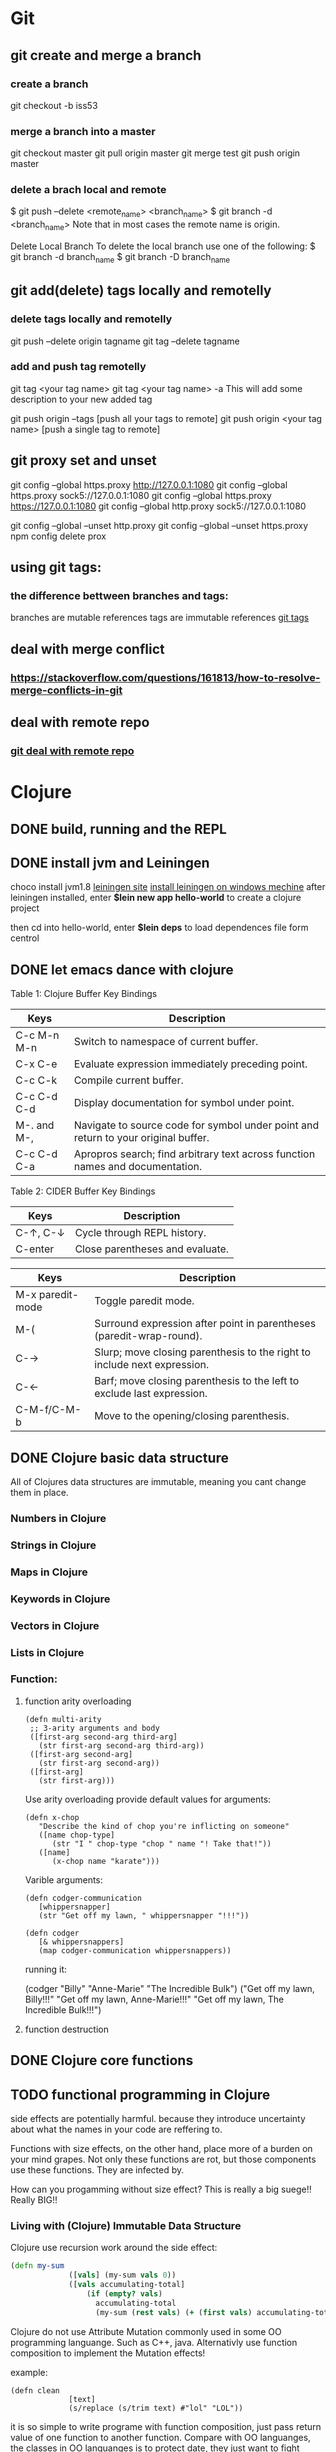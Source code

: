 * Git
** git create and merge a branch
*** create a branch
git checkout -b iss53
*** merge a branch into a master
 git checkout master
 git pull origin master
 git merge test
 git push origin master
*** delete a brach local and remote
 $ git push --delete <remote_name> <branch_name>
 $ git branch -d <branch_name>
 Note that in most cases the remote name is origin.

 Delete Local Branch
 To delete the local branch use one of the following:
 $ git branch -d branch_name
 $ git branch -D branch_name
** git add(delete) tags locally and remotelly
*** delete tags locally and remotelly
 git push --delete origin tagname
 git tag --delete tagname
*** add and push tag remotelly
 git tag <your tag name>
 git tag <your tag name> -a        This will add some description to your new added tag
   
 git push origin --tags            [push all your tags to remote]
 git push origin <your tag name>   [push a single tag to remote]
** git proxy set and unset
   git config --global https.proxy http://127.0.0.1:1080
   git config --global https.proxy sock5://127.0.0.1:1080
   git config --global https.proxy https://127.0.0.1:1080
   git config --global http.proxy sock5://127.0.0.1:1080

   git config --global --unset http.proxy
   git config --global --unset https.proxy
   npm config delete prox
** using git tags:
*** the difference bettween branches and tags:
   branches are mutable references
   tags are immutable references
   [[https://stackoverflow.com/questions/18216991/create-a-tag-in-a-github-repository][git tags]]
** deal with merge conflict
*** https://stackoverflow.com/questions/161813/how-to-resolve-merge-conflicts-in-git 
** deal with remote repo
*** [[https://git-scm.com/book/en/v2/Git-Basics-Working-with-Remotes][git deal with remote repo]]
* Clojure
** DONE build, running and the REPL
** DONE install jvm and Leiningen
   choco install jvm1.8
   [[http://leiningen.org][leiningen site]]
   [[https://djpowell.github.io/leiningen-win-installer/][install leiningen on windows mechine]]
   after leiningen installed, enter
   *$lein new app hello-world*
   to create a clojure project

   then cd into hello-world, enter
   *$lein deps*
   to load dependences file form centrol

** DONE let emacs dance with clojure
Table 1: Clojure Buffer Key Bindings
| Keys	        | Description                                                                        |
|-----------------+------------------------------------------------------------------------------------|
| C-c M-n M-n	 | Switch to namespace of current buffer.                                             |
| C-x C-e	     | Evaluate expression immediately preceding point.                                   |
| C-c C-k	     | Compile current buffer.                                                            |
| C-c C-d C-d	 | Display documentation for symbol under point.                                      |
| M-. and M-,	 | Navigate to source code for symbol under point and return to your original buffer. |
| C-c C-d C-a	 | Apropros search; find arbitrary text across function names and documentation.      |

Table 2: CIDER Buffer Key Bindings
| Keys	       | Description                     |
|----------------+---------------------------------|
| C-↑, C-↓	 | Cycle through REPL history.     |
| C-enter	    | Close parentheses and evaluate. |


| Keys             | Description                                                              |
|------------------+--------------------------------------------------------------------------|
| M-x paredit-mode | Toggle paredit mode.                                                     |
| M-(              | Surround expression after point in parentheses (paredit-wrap-round).     |
| C-→             | Slurp; move closing parenthesis to the right to include next expression. |
| C-←             | Barf; move closing parenthesis to the left to exclude last expression.   |
| C-M-f/C-M-b      | Move to the opening/closing parenthesis.                                 |

** DONE Clojure basic data structure
All of Clojures data structures are immutable, meaning you cant change them in place.
*** Numbers in Clojure
*** Strings in Clojure
*** Maps in Clojure
*** Keywords in Clojure
*** Vectors in Clojure
*** Lists in Clojure
*** Function:
**** function arity overloading

#+BEGIN_SRC elisp 
(defn multi-arity
 ;; 3-arity arguments and body
 ([first-arg second-arg third-arg]
   (str first-arg second-arg third-arg))
 ([first-arg second-arg]
   (str first-arg second-arg))
 ([first-arg]
   (str first-arg)))
#+END_SRC

Use arity overloading provide default values for arguments:
#+BEGIN_SRC elisp
(defn x-chop
   "Describe the kind of chop you're inflicting on someone"
   ([name chop-type]
      (str "I " chop-type "chop " name "! Take that!"))
   ([name]
      (x-chop name "karate")))
#+END_SRC

Varible arguments:

#+BEGIN_SRC elisp
(defn codger-communication
   [whippersnapper]
   (str "Get off my lawn, " whippersnapper "!!!"))

(defn codger
   [& whippersnappers]
   (map codger-communication whippersnappers))
#+END_SRC

running it:

(codger "Billy" "Anne-Marie" "The Incredible Bulk")
("Get off my lawn, Billy!!!"
 "Get off my lawn, Anne-Marie!!!"
 "Get off my lawn, The Incredible Bulk!!!")

**** function destruction

** DONE Clojure core functions
** TODO functional programming in Clojure
side effects are potentially harmful. because they introduce uncertainty about what the names in
your code are reffering to.

Functions with size effects, on the other hand, place more of a burden on your mind grapes.
Not only these functions are rot, but those components use these functions. They are infected by.

How can you progamming without size effect? This is really a big suege!! Really BIG!!
*** Living with (Clojure) Immutable Data Structure
Clojure use recursion work around the side effect:
#+BEGIN_SRC Clojure
(defn my-sum
             ([vals] (my-sum vals 0))
             ([vals accumulating-total]
                 (if (empty? vals)
                   accumulating-total
                   (my-sum (rest vals) (+ (first vals) accumulating-total)))))
#+END_SRC

Clojure do not use Attribute Mutation commonly used in some OO programming languange.
Such as C++, java. Alternativly use function composition to implement the Mutation effects!

example:
#+BEGIN_SRC 
(defn clean
             [text]
             (s/replace (s/trim text) #"lol" "LOL"))
#+END_SRC
it is so simple to write programe with function composition, just pass return value of one function
to another function. Compare with OO languanges, the classes in OO languanges is to protect date, 
they just want to fight against unwanted modification of private data. Just as they protect the data,
the functions deal with the data are also been protected! This is often unnessensery.

let's seen the two powerful weapons of Clojure:
1) decoupling functions and data, let them free from each other!
2) programming to a small set of abstractions, this will grow into more
   reusable, composable code!

*** Cool Things to do with Pure functions
Data can be derived into new data in Clojure, but what about function? Can you Drive new functions from exist
pure functions? Let's try it!

**** Let's refresh the memory of "partial"
(defn hundred-times (partial * 100))
(hundred-times 100)

**** Use comp to composite functions
#+BEGIN_SRC 
(def character
     {:name "Smooches McCutes"
      :attributes {:intelligence 10
                   :strength 4
                   :dexterity 5}})


(def c-int (comp :intelligence :attributes))
(def c-str (comp :strength :attributes))
(def c-dex (comp :dexterity :attributes))

(c-int character)
(c-str character)
(c-dex character)
#+END_SRC

* Emacs
** Seach Text in Directory
** Emacs multi-windows mode and windows management
    [[http://ergoemacs.org/misc/emacs_one_max_window_vs_multi_smaller_window.html][kick this link]]
** Using register in emacs
    | -------------- | ---------------------------------- | ------------------ | -------------------------------------------------------------  |
    | Type           | How to save                        | How to use         | Other useful command                                           |
    |----------------+------------------------------------+--------------------+----------------------------------------------------------------|
    | Position       | C-x r <SPC> r                      | jump: C-x r j r    |                                                                |
    | Text           | C-x r s r                          | insert: C-x r i r  | m-x append-toregister <RET> r; m-x prepend-to-register <RET> r |
    | Rectangle      | C-x r r r                          | insert: C-x r i r  |                                                                |
    | Window Config  | C-x r w r                          | restore: C-x r j r | save all frame's window: C-x r f r                             |
    | Number         | C-u number C-x r n r               | insert: C-x r i r  | increment: C-x r + r                                           |
    | File           | (set-register ?z '(fine . name))   | jump: C-x r j r    |                                                                |
** Emacs return to privious position
   [Ctrl + Space] [Ctrl + Space] save current position into the mark ring
   do some editing
   [Ctrl + u] [Ctrl + Space] move back to privous position
* Emacs Org
** DONE Deal with table
*** Preparing tables for export
	
** Emacs org mode for GTD(Get Things Done)
** Org super agenda
* Golang
** Viper(小蛇)
*** What is Viper and What you can play with viper?
Viper is a complete configuration solution for Go applications including 12-Factor apps. It is designed to work within an application, and can handle all types of configuration needs and formats. It supports:

1. setting defaults
2. reading from JSON, TOML, YAML, HCL, envfile and Java properties config files
3. live watching and re-reading of config files (optional)
4. reading from environment variables
5. reading from remote config systems (etcd or Consul), and watching changes
6. reading from command line flags
7. reading from buffer
8. setting explicit values

Viper can be thought of as a registry for all of your applications configuration needs.

** OpenTracing(Golang)
"Ditribute tracing" is particularly well-suited for debuging and nonitoring morden distribute arch.
*** Concept and Terminology(reading OpenTracing Semantic Specification)
**** Data Model
Trace is defined implicitly by spans

Example Trace:

         [Span A]  ←←←(the root span)
            |
     +------+------+
     |             |
 [Span B]      [Span C] ←←←(Span C is a `ChildOf` Span A)   [ChildOf]:
     |             |
 [Span D]      +---+-------+
               |           |
           [Span E]    [Span F] >>> [Span G] >>> [Span H]      [FollowFrom]:
                                       ↑
                                       ↑
                                       ↑
                         (Span G `FollowsFrom` Span F)


We just visualize This trace in a time axis:

––|–––––––|–––––––|–––––––|–––––––|–––––––|–––––––|–––––––|–> time
 [Span A···················································]
   [Span B··············································]
      [Span D··········································]
    [Span C········································]
         [Span E·······]        [Span F··] [Span G··] [Span H··]


Every span contains the following state:
[] op name
[] start timestamp
[] finish timestamp
[] span tags, key/value pairs
[] span logs, key/value pairs with a timestamp
[] a SpanContext
[] References to other spans

each SpanContext contains:
[] opentracing-implementation-dependent state(trace and span ids)
[] baggage items(key/value pairs)

**** OpenTracing API
Tracer interface:
Tracer interface create Spans and understands how to Inject(serialize) and
Extract(deserialize) them across process boundaries.
Capabilities:
[] Start a new Span
[] Inject a SpanContext into a carrier
[] Extract a SpanContext from a carrier

Span interface:
Capabiiities:
[] Retrive the Spans SpanContext
[] Overwrite the operation name
[] Finish the Span
[] Set a Span Tag
[] Log structed data
[] Set/Get baggage item

**** OpenTracing API for GoLang(yurushkuro opentracing tutorial)
***** install jaeger in a docker image
docker run \
  --rm \
  -p 6831:6831/udp \
  -p 6832:6832/udp \
  -p 16686:16686 \
  jaegertracing/all-in-one:1.7 \
  --log-level=debug

if jaeger is not install, this command will install it into docker

Once the jeager backend start, UI will be accessible at [[http://localhost:16696][http://localhost:16686]]

***** Hello Open-Tracing
****** no-op tracing
[[file:~/PlayGround/OpenTracing/hello_tracing_noop.go][noop_tracing_example]] opentracing.GlobalTracer() returns a no-op tracer by default.

****** Initialize a real tracer with jeager 
[[~/PlayGround/OpenTracing/hello_tracing_jeager.go]]

run it then you can see the trace in jeager UI

****** Annotate the trace with tags and logs
name you span, when we use tags vs logs
[[~/PlayGround/OpenTracing/hello_tracing_taglog.go]]
Now, run and look at the jeager UI again, absolutly you can see the tags and logs

***** Context and Tracing Functions
we emphis on the following topics:
[] Tracing individual functions
[[~/PlayGround/OpenTracing/hello_tracing_indiv_funcs.go]]
[] Combine multiple spans into a single trace
[[~/PlayGround/OpenTracing/hello_tracing_merge_spans.go]]
[] propagate the in-process context
In the privious example, we pass something(span) as function parameter to link the individual spans 
together, but this will pollute our application code by introducing tracing code. So we use context.Context
to deal with it!
[[~/PlayGround/OpenTracing/hello_tracing_context_spans.go]]
***** A client-server tracing deamon
client: [[~/PlayGround/OpenTracing/BinaryOpenTracing/client.go]]
      server: [[~/PlayGround/OpenTracing/BinaryOpenTracing/server.go]]

** Golang Archive Package
*** archive/tar access to tar archive

** Golang zip(deflate compress) a string or a byte array
   archive/zip is used to zip and unzip file, it is so difficult
   to zip/unzip string or byte slice. so it is time to use compress/flate
   instead. The follow is the code i use:
#+BEGIN_SRC 
   package main

import (
	"bytes"
	"compress/flate"
	"fmt"
	"io"
	"os"
)

func main() {
	buf := new(bytes.Buffer)
	flateWriter, err := flate.NewWriter(buf, flate.BestCompression)
	if err != nil {
		panic(err)
	}
	defer flateWriter.Close()

	flateWriter.Write([]byte("This is the end of the world!"))
	flateWriter.Flush()
	fmt.Print("After flate compress: %s\n", buf)

	//unpress the flate buffer
	flateReader := flate.NewReader(buf)
	defer flateReader.Close()

	fmt.Println("After unpress: ")
	io.Copy(os.Stdout, flateReader)
}
#+END_SRC
** Golang zlib compress and decompress in networking programming(with java)
*** Java Server
#+BEGIN_SRC java 
import java.net.*;
import java.io.*;
import java.util.*;
import java.util.zip.*;

public class Server
{
	//initialize socket and input stream
	private Socket socket = null;
	private ServerSocket server = null;
	private DataInputStream in = null;

	// constructor with port
	public Server(int port)
	{
		//starts server and waits for a connection
		try
		{
			server = new ServerSocket(port);
			System.out.println("Server started");

			System.out.println("Wait for a client ...");

			socket = server.accept();
			System.out.println("Client accepted");

			// take input from the client socket
			in = new DataInputStream(
			   new BufferedInputStream(socket.getInputStream()));

			// reads message from client 
			try
			{
				byte[] recvData = new byte[1024];
				int cnt = in.read(recvData);
		        byte[] usefulData = Arrays.copyOfRange(recvData, 0, cnt);

				System.out.println(cnt);

				try {
					//decompress the bytes using zlib
					Inflater decompresser = new Inflater();
					System.out.println(cnt);
					decompresser.setInput(usefulData, 0, cnt);
					byte[] decomResult = new byte[1024];
					int decomLen = decompresser.inflate(decomResult);
					System.out.println(decomLen);
					decompresser.end();

					

			   	 	String s = new String(decomResult, 0, decomLen, "UTF-8");
					System.out.println(s);
				} catch (java.util.zip.DataFormatException ex) {
					System.out.println(ex);
				}
			}
			catch(IOException i)
			{
				System.out.println(i);
			}
		
			//close connection
			socket.close();
			in.close();
		}
		catch(IOException i)
		{
			System.out.println(i);
		}
	}

	public static void main(String args[]) {
		Server server = new Server(5000);
	}
}
#+END_SRC
*** Golang Clinet
#+BEGIN_SRC go
package main

import (
	"bytes"
	"compress/zlib"
	"fmt"
	"net"
	"time"
)

func main() {
	serverConn, err := net.Dial("tcp", "localhost:5000")
	if err != nil {
		panic(err)
	}

	var b bytes.Buffer
	w := zlib.NewWriter(&b)
	w.Write([]byte("This is the start of a new life"))
	w.Close()

	n, err := serverConn.Write(b.Bytes())
	if err != nil {
		panic(err)
	}
	fmt.Printf("send %d bytes data to server.\n", n)

	time.Sleep(5 * time.Second)
}
#+END_SRC
  Becareful, when you finish your compress(decompress) action, close your 
  compressor(decompressor) immediately
** Golang concurrency pattern -- context 
   In Go servers, each incoming request is handled in its own goroutine. 
   Request handlers often start additional goroutines to access backends 
   such as databases and RPC services.
 
   The set of goroutines working on a request typically needs access to 
   request-specific values such as the identity of the end user, 
   authorization tokens, and the request's deadline. When a request is 
   canceled or times out, all the goroutines working on that request should 
   exit quickly so the system can reclaim any resources they are using.
   [如何处理一个请求相关的所有goroutines的退出？]

   At Google, we developed a context package that makes it easy to pass 
   request-scoped values, cancelation signals, and deadlines
   [context中所传递的信息] 
   across API boundaries to all the goroutines involved in handling a request.
*** Context interface
#+BEGIN_SRC 
  type Context interface {
    // Done returns a channel that is closed when this Context is canceled
    // or times out.
    Done() <-chan struct{}

    // Err indicates why this context was canceled, after the Done channel
    // is closed.
    Err() error

    // Deadline returns the time when this Context will be canceled, if any.
    Deadline() (deadline time.Time, ok bool)

    // Value returns the value associated with key or nil if none.
    Value(key interface{}) interface{}
   }
#+END_SRC

  Do not store Contexts inside a struct type; instead, pass a Context explicitly to each function that needs it. The Context should be the first parameter, typically named ctx:
#+BEGIN_SRC 
  func DoSomething(ctx context.Context, arg Arg) error {
	// ... use ctx ...
  }
#+END_SRC
*** Create context
**** background context
      ctx, cancel := context.Background()
     This should be only used at a high level(in main or the top level request handler)
**** TDTO context
      ctx, cancel := context.TODO()
      this also create an empty context
*** Derive context 
**** WithValue
     context.WithValue(parent Context, key, val interface{}) (ctx Context, cancel CancelFunc)
     once you get a context with value, any context that derives from this gets this value
**** WithCancel
     context.WithCancel(parent Context) (ctx Context, cancel CancelFunc)
     you can pass around the ctx, but *Never* pass the /cancel/ function
**** WithDeadline
     context.WithDeadline(parent Context, d time.Time) (ctx Context, cancel CancelFunc)
     ctx, cancel := context.WithDeadline(context.Background(), time.Now().Add(2 * time.Second))
*** Accept and use context
** refload refactor
  aaa|bbb|ccc|ddd|2|f1|f2|f3|f4
  aaa|bbb|ccc|ddd|3|f1|f2|f3|d1|d2|d3
** Golang package management 
*** using  go modules
**** Create a new module
go mod init example.com/hello  ---> this will create a new module
the go.mod file only appears in the root of the module
**** Add a dependency to the module

** Use hugo build static site

** Install the latest golang on ubuntu
 sudo add-apt-repository ppa:longsleep/golang-backports
 sudo apt-get update
 sudo apt-get install golang-go
 go version
** Golang module proxy privacy
***   GoCenter is much faster than github?
***  google by default:
   GOPROXY --default--> https://proxy.golang.org,dirrect
   go get
   go build will attempt fecth modules from the Go proxy
***   how you can change it?

***  使用GOPROXY环境变量
    export GO111MODULE=on
    export GOPROXY=https://goproxy
** Golang document
    go doc FUNC OR MODULE NAME
** Prometheus
*** main features
**** a multi-dimensional data model with time series data identified by metric name and key/value pairs
**** PromQL, a flexible query language to leverage this dimensionality
**** no reliance on distributed storage; single server nodes are autonomous
**** time series collection happens via a pull model over HTTP
**** pushing time series is supported via an intermediary gateway
**** targets are discovered via service discovery or static configuration
**** multiple modes of graphing and dashboarding support
*** main components
****    the main Prometheus server which scrapes and stores time series data
****    client libraries for instrumenting application code
****    a push gateway for supporting short-lived jobs
****    special-purpose exporters for services like HAProxy, StatsD, Graphite, etc.
****    an alertmanager to handle alerts
****    various support tools
*** structure of promethus
	[[https://prometheus.io/docs/introduction/overview/][structure link]]
	
*** What we can do with promethus
**** Monitoring Linux host metrics with the Node Exporter
     用Node Exporter监控Linux主机
     [[https://prometheus.io/docs/guides/node-exporter/][Moniter linux node]] 

**** Monitoring Your golang program(Instrumenting a program)
****** chose the client lib for your program
        golang -- golang lib
        c      -- c lib
        ...

** NSQ (and some other distribute message queues)
*** RabbitMQ and Kafka:
	RabbitMQ: message routine function is the killing skill
	[[https://jack-vanlightly.com/blog/2017/12/4/rabbitmq-vs-kafka-part-1-messaging-topologies][Jack Vanlightly, RabbitMQ and Kafka]]
*** Quick Start:
     [[http://tleyden.github.io/blog/2014/11/12/an-example-of-using-nsq-from-go/][golang and nsq, just producer and consumer]]
     [[https://blog.charmes.net/post/first-look-nsq/]]
** Test gidora nsq wrapper:
   
** Debug a golang program
* Essays
** The power of the defauts
 search engine results click
 top search hit ---> 42%
 second search hit ---> 8%
 
 the top hit's attraction:
 there is a strong bias in favor of clicking the top link

 default valuse beyond search:
* One Linux commad One day(common usage)
** tar
*** Creating an uncompressed tar Archive:   
  $tar cvf file.tar *.c
*** Extracting files from tar Archive:
  $tar xvf file.tar
*** gzip compression on the Archive, using option -z:
  $tar cvzf file.tar.gz *.c
*** Extracting a gzip tar Archive using option -xvzf:
  $tar xvzf file.tar.gz
*** Create compressed tar Achive in Linux using -j
  $tar cvfj file.tar.tbz *.c
*** List the contents of the tar file
	$tar tf file.tar.gz
** for
** grep
** use grep to find a string in multi files(files under a directory)
 grep -rnw 'path/to/somewhere' -e 'pattern'
 + -r or -R is recursive
 + -n is line number 
 + -w stands for match the whole word
 + -l just give the file name of matching files
 
 example:
 1. only search through those file which have .c or .h extensions:
	grep --include=\*.{c,h} -rnw 'path/to/somewhere' -e "pattern"

 2. exclude searching all the file ending with .o extension:
	grep --exclude=*.o -rnw 'path/to/somewhere' -e "pattern"

 3. exclude some directories
	grep --exclude-dir={dir1,dir2,*.dst} -rnw 'path/to/somewhere' -e "pattern"
** sed
*** replace a string in multiple files using sed
  sed -i 's/foo/bar/g' *
** regexp
 [[https://medium.com/factory-mind/regex-tutorial-a-simple-cheatsheet-by-examples-649dc1c3f285][regexp introduction]]

** set proxy for command line
    $ export http_proxy="http://PROXY_SERVER:PORT"
	$ export https_proxy="https://PROXY_SERVER:PORT"
	$ export ftp_proxy="http://PROXY_SERVER:PORT"

	authentication:
    $ export http_proxy="http://USER:PASSWORD@PROXY_SERVER:PORT"
	$ export https_proxy="https://USER:PASSWORD@PROXY_SERVER:PORT"
	$ export ftp_proxy="http://USER:PASSWORD@PROXY_SERVER:PORT"

	if you can not clone from a git, try https not sock5 proxy
** ubuntu shadowsock install and config
*** server
** change all files under current dir from dos to unix
    find . -type f -exec dos2unix '{}' \;      
** ssh login without passwd (host a ----login----> host b)
*** gen a pair of authenication keys(no pass phrase) on host a:
    ssh-keygen -t rsa
*** create ~/.ssh on host b:
	ssh user@hostb mkdir -p .ssh
*** append the new public key to user@hostb:.ssh/authorized_keys
    cat .ssh/id_rsa.pub || ssh user@hostb 'cat >> .ssh/authorized_keys'
** add user and group
To add a user you must use the sudo command (for an explanation of what that means, see the RootSudo page). Here are the commands:
To add a user. NOTE: do not use the useradd command.

$ sudo adduser <username>

To see the options for adding a user try the man command.
$ man adduser

Here is a useful example of the useradd command. Why use useradd? It gives a few more options for special cases. To add a user, give her a standard home directory in the /home folder and specify the shell she accesses by default do this:

$ sudo useradd username -m -s /bin/bash 
$ sudo passwd username 

Groups

You might also wish to create a new group for your users.
# sudo addgroup <groupname>

To add a new user to a existing group you would do this:
# sudo adduser <username> audio

To add an existing user to an existing group you can use the same command:
# sudo adduser <username> <groupname>

or
# sudo usermod -aG <groupname> <username>
** dpkg -i  
   After using dpkg, running the following command helped me to install the required dependencies:

   sudo apt-get -f install

   In all, your terminal should look like this:
   
   $ sudo dpkg -i package_with_unsatisfied_dependencies.deb
   dpkg: dependency problems prevent ... 
   [additional messages]

   $ sudo apt-get -f install
   [apt messages]
   Setting up [dependency]...
   Setting up package_with_unsatisfied_dependencies...

* VSCode tips and tricks
** Customize: 
*** Crtl + K  Ctrl + T 更改主题
**** 
* Distribute Systems
** fun and profit?
1. 高屋建瓴

   Distributed programming is the art of solving the same problem that you can solve on a single computer using multiple computers.

   Most things are trivial at a small scale - and the same problem becomes much harder once you surpass a certain size, 
   volume or other physically constrained thing. It's easy to lift a piece of chocolate, it's hard to lift a mountain. 
   It's easy to count how many people are in a room, and hard to count how many people are in a country.
   [如何面对规模增长所带来的管理成本]


   Scalability [可扩展]
   is the ability of a system, network, or process, to handle a growing amount of work in a capable manner or its ability to be enlarged to 
   accommodate that growth.
   [可扩展性是一种能力，是一个系统，网络，程序面对不断增长的工作量的能力]

*** Size scalability: 
    adding more nodes should make the system linearly faster; growing the dataset should not increase latency
*** Geographic scalability: 
    it should be possible to use multiple data centers to reduce the time it takes to respond to user queries, 
    while dealing with cross-data center latency in some sensible manner.
*** Administrative scalability: 
    adding more nodes should not increase the administrative costs of the system (e.g. the administrators-to-machines ratio).

	Performance[性能]
    is characterized by the amount of useful work accomplished by a computer system compared to the time and resources used. 

*** Short response time/low latency for a given piece of work
*** High throughput (rate of processing work)
*** Low utilization of computing resource(s)

	Latency[延迟]
    The state of being latent; delay, a period between the initiation of something and the occurrence. 
	This definition is pretty cool, because it highlights how latency is really the time between 
    when something happened and the time it has an impact or becomes visible.
    [事件的发生 -- 事件产生实际影响]


	Availability[服务正常]
    the proportion of time a system is in a functioning condition. 
	If a user cannot access the system, it is said to be unavailable. 

	Distributed systems can take a bunch of unreliable components, 
    and build a reliable system on top of them.
    [如何基于一些不够完善的基础组件，去构建一个可靠的系统]

	You can't tolerate faults you haven't considered
    [知道系统可能面对的风险，才能在设计上防范于未然；
     通过充分而深刻的内省，才能在失败的基础上站起来]

	分布式系统所面临的必然风险：
    [物理上] 节点数量，节点之间距离
    [逻辑上] 独立节点的增加导致错误率上升，并提高了管理成本
             节点之间的通信成本上升
			 节点距离导致物理通信延迟上升


    [抽象和建模]
	[分割和备份]
       
	Further reading
    The Datacenter as a Computer - An Introduction to the Design of Warehouse-Scale Machines - Barroso & Hölzle, 2008
    Fallacies of Distributed Computing
    Notes on Distributed Systems for Young Bloods - Hodges, 2013

2. 抽象级别，从高到低
   
   Distributed programming
   finding a good abstraction that balances what is possible with what is understandable and performant.
   [在现实的可能性和人的可理解可实用之间找到平衡，是分布式编程的精髓]


   尼采关于抽象：
   Every concept originates through our equating what is unequal. 
   No leaf ever wholly equals another, and the concept "leaf" is formed through an arbitrary abstraction from these individual differences, 
   through forgetting the distinctions; and now it gives rise to the idea that in nature there might be something besides the leaves which would be "leaf" 
   - some kind of original form after which all leaves have been woven, marked, copied, colored, curled, and painted, but by unskilled hands, 
   so that no copy turned out to be a correct, reliable, and faithful image of the original form.
   [抽象本质上是假的，但有助于我们管理和理解这纷繁复杂的现实世界]

   
   System model[分布式系统的模型]
   a set of assumptions about the environment and facilities on which a distributed system is implemented 

   [系统模型中的节点]   
    the ability to execute a program
    the ability to store data into volatile memory (which can be lost upon failure) and into stable state (which can be read after a failure)
    a clock (which may or may not be assumed to be accurate)

   [系统模型中节点的通信]
   [时/序假设] 
   Synchronous system model [同步模型简单但不现实]
    Processes execute in lock-step; there is a known upper bound on message transmission delay; 
    each process has an accurate clock
   Asynchronous system model
    No timing assumptions - e.g. processes execute at independent rates; 
    there is no bound on message transmission delay; useful clocks do not exist 

   [感知难题]
    集群中所有的节点维护一个共同的价值观：）   
    Agreement: Every correct process must agree on the same value.
    Integrity: Every correct process decides at most one value, and if it decides some value, then it must have been proposed by some process.
    Termination: All processes eventually reach a decision.
    Validity: If all correct processes propose the same value V, then all correct processes decide V.
	

	[两种不可能]
	FLP impossibility: 
    前提：
	assumed that nodes can only fail by crashing; 
	that the network is reliable, and that the typical timing assumptions of the asynchronous system model hold: 
	e.g. there are no bounds on message delay.

	The CAP theorem:
	
    Consistency: all nodes see the same data at the same time.
    Availability: node failures do not prevent survivors from continuing to operate.
    Partition tolerance: the system continues to operate despite message loss due to network and/or node failure
	
	only two can be satisfied simultaneously.
	[要同时到达Consistency, Availability, Partition tolerance的分布式系统是不存在的]

    [衍生模型]
	1. CA (consistency + availability). Examples include full strict quorum protocols, such as two-phase commit.
	2. CP (consistency + partition tolerance). Examples include majority quorum protocols in which minority partitions are unavailable such as Paxos.
    3. AP (availability + partition tolerance). Examples include protocols using conflict resolution, such as Dynamo.

	CA和CP都提供了强一致性保证，CA无法容忍任何一个节点的崩溃，一个有2n+1的CP系统最多可以有n个节点同时崩溃
	1. First, that many system designs used in early distributed relational database systems 
       did not take into account partition tolerance (e.g. they were CA designs). 
	   Partition tolerance is an important property for modern systems, since network partitions become much more 
       likely if the system is geographically distributed (as many large systems are).

    2. Second, that there is a tension between strong consistency and high availability during network partitions.
	3. Third, that there is a tension between strong consistency and performance in normal operation.

    [几个经典的一致性模型]
	Consistency model
    a contract between programmer and system, wherein the system guarantees that if the programmer follows some specific rules, 
	the results of operations on the data store will be predictable 

	[强一致性模型]
    Linearizable consistency: 
	    Under linearizable consistency, all operations appear to have executed atomically in an order that is consistent 
        with the global real-time ordering of operations. (Herlihy & Wing, 1991)
    Sequential consistency: 
	    Under sequential consistency, all operations appear to have executed atomically in some order that is consistent 
        with the order seen at individual nodes and that is equal at all nodes. (Lamport, 1979)

	[其他一致性模型]
	
    Further reading:	
    Brewer's Conjecture and the Feasibility of Consistent, Available, Partition-Tolerant Web Services - Gilbert & Lynch, 2002
    Impossibility of distributed consensus with one faulty process - Fischer, Lynch and Patterson, 1985
    Perspectives on the CAP Theorem - Gilbert & Lynch, 2012
    CAP Twelve Years Later: How the "Rules" Have Changed - Brewer, 2012
    Uniform consensus is harder than consensus - Charron-Bost & Schiper, 2000
    Replicated Data Consistency Explained Through Baseball - Terry, 2011
    Life Beyond Distributed Transactions: an Apostate's Opinion - Helland, 2007
    If you have too much data, then 'good enough' is good enough - Helland, 2011
    Building on Quicksand - Helland & Campbell, 2009

3. 事件和顺序
   ? 时间在各处以相同的速度流逝吗？
   1. 全局时钟
   2. 局部时钟
   3. 逻辑时钟

   向量时钟：
   
* 科学上网
** Linux 上sock5转http(s)代理
*** goproxy
	
